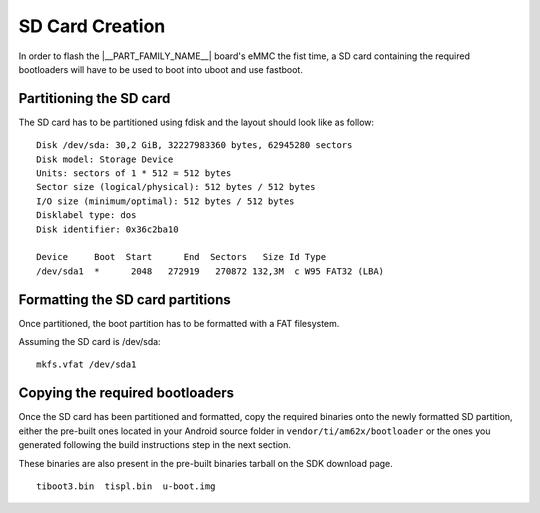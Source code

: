SD Card Creation
=============================

In order to flash the |__PART_FAMILY_NAME__| board's eMMC the fist time, a SD card containing the required bootloaders will have to be used
to boot into uboot and use fastboot.

Partitioning the SD card
------------------------

The SD card has to be partitioned using fdisk and the layout should look like as follow:

::

    Disk /dev/sda: 30,2 GiB, 32227983360 bytes, 62945280 sectors
    Disk model: Storage Device
    Units: sectors of 1 * 512 = 512 bytes
    Sector size (logical/physical): 512 bytes / 512 bytes
    I/O size (minimum/optimal): 512 bytes / 512 bytes
    Disklabel type: dos
    Disk identifier: 0x36c2ba10

    Device     Boot  Start      End  Sectors   Size Id Type
    /dev/sda1  *      2048   272919   270872 132,3M  c W95 FAT32 (LBA)

Formatting the SD card partitions
---------------------------------

Once partitioned, the boot partition has to be formatted with a FAT filesystem.

Assuming the SD card is /dev/sda:

::

    mkfs.vfat /dev/sda1

Copying the required bootloaders
--------------------------------

Once the SD card has been partitioned and formatted, copy the required binaries onto the newly formatted SD partition, either the pre-built ones located
in your Android source folder in ``vendor/ti/am62x/bootloader`` or the ones you generated following the build instructions step in the next section.

These binaries are also present in the pre-built binaries tarball on the SDK download page.

::

    tiboot3.bin  tispl.bin  u-boot.img
